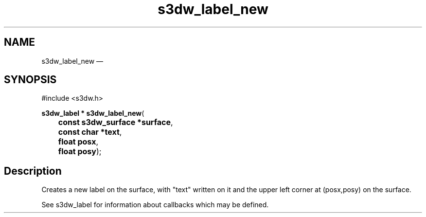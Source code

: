 .TH "s3dw_label_new" "3" 
.SH "NAME" 
s3dw_label_new \(em  
.SH "SYNOPSIS" 
.PP 
.nf 
#include <s3dw.h> 
.sp 1 
\fBs3dw_label * \fBs3dw_label_new\fP\fR( 
\fB	const s3dw_surface *\fBsurface\fR\fR, 
\fB	const char *\fBtext\fR\fR, 
\fB	float \fBposx\fR\fR, 
\fB	float \fBposy\fR\fR); 
.fi 
.SH "Description" 
.PP 
Creates a new label on the surface, with "text" written on it and the upper left corner at (posx,posy) on the surface. 
.PP 
See s3dw_label for information about callbacks which may be defined.          
.\" created by instant / docbook-to-man, Mon 01 Sep 2008, 20:31 
